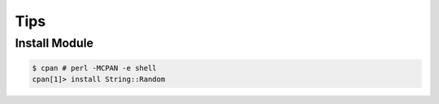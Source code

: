 Tips
====

Install Module
--------------

.. code-block:: bash

    $ cpan # perl -MCPAN -e shell
    cpan[1]> install String::Random
